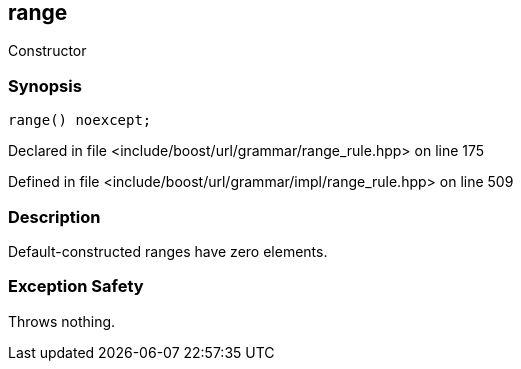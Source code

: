 :relfileprefix: ../../../../
[#1E050A482E82B570CFF510A4E77F71B3C84526B6]
== range

pass:v,q[Constructor]


=== Synopsis

[source,cpp,subs="verbatim,macros,-callouts"]
----
range() noexcept;
----

Declared in file <include/boost/url/grammar/range_rule.hpp> on line 175

Defined in file <include/boost/url/grammar/impl/range_rule.hpp> on line 509

=== Description

pass:v,q[Default-constructed ranges have] pass:v,q[zero elements.]

=== Exception Safety
pass:v,q[Throws nothing.]


